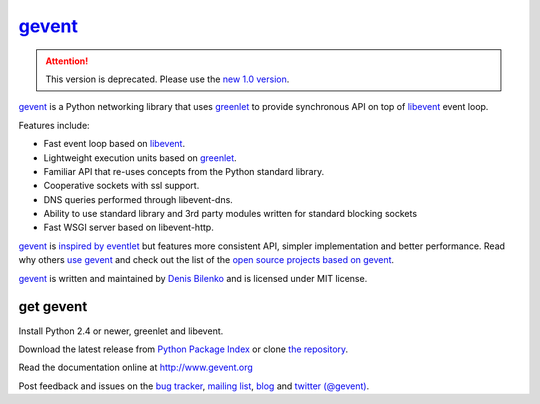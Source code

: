 gevent_
=======

.. attention::

  This version is deprecated. Please use the `new 1.0 version`_.

.. _github: https://github.com/surfly/gevent
.. _libev: http://blog.gevent.org/2011/04/28/libev-and-libevent/
.. _new 1.0 version: https://github.com/surfly/gevent/blob/master/changelog.rst

gevent_ is a Python networking library that uses greenlet_ to provide synchronous API on top of libevent_ event loop.

Features include:

* Fast event loop based on libevent_.
* Lightweight execution units based on greenlet_.
* Familiar API that re-uses concepts from the Python standard library.
* Cooperative sockets with ssl support.
* DNS queries performed through libevent-dns.
* Ability to use standard library and 3rd party modules written for standard blocking sockets
* Fast WSGI server based on libevent-http.

gevent_ is `inspired by eventlet`_ but features more consistent API, simpler implementation and better performance. Read why others `use gevent`_ and check out the list of the `open source projects based on gevent`_.

gevent_ is written and maintained by `Denis Bilenko`_ and is licensed under MIT license.


get gevent
----------

Install Python 2.4 or newer, greenlet and libevent.

Download the latest release from `Python Package Index`_ or clone `the repository`_.

Read the documentation online at http://www.gevent.org

Post feedback and issues on the `bug tracker`_, `mailing list`_, blog_ and `twitter (@gevent)`_.


.. _gevent: http://www.gevent.org
.. _greenlet: http://codespeak.net/py/0.9.2/greenlet.html
.. _libevent: http://monkey.org/~provos/libevent/
.. _inspired by eventlet: http://blog.gevent.org/2010/02/27/why-gevent/
.. _use gevent: http://groups.google.com/group/gevent/browse_thread/thread/4de9703e5dca8271
.. _open source projects based on gevent: https://github.com/surfly/gevent/wiki/Projects
.. _Denis Bilenko: http://denisbilenko.com
.. _Python Package Index: http://pypi.python.org/pypi/gevent
.. _the repository: http://github.com/surfly/gevent
.. _bug tracker: https://github.com/surfly/gevent/issues
.. _mailing list: http://groups.google.com/group/gevent
.. _blog: http://blog.gevent.org
.. _twitter (@gevent): http://twitter.com/gevent

